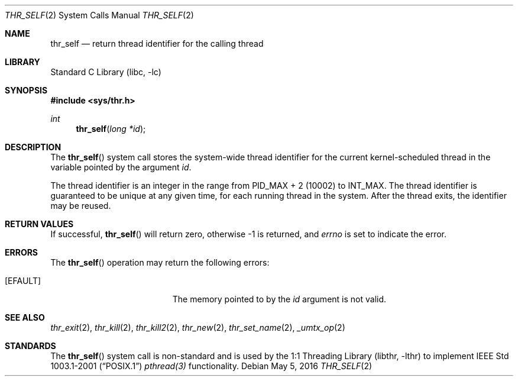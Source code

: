 .\" Copyright (c) 2016 The FreeBSD Foundation, Inc.
.\" All rights reserved.
.\"
.\" This documentation was written by
.\" Konstantin Belousov <kib@FreeBSD.org> under sponsorship
.\" from the FreeBSD Foundation.
.\"
.\" Redistribution and use in source and binary forms, with or without
.\" modification, are permitted provided that the following conditions
.\" are met:
.\" 1. Redistributions of source code must retain the above copyright
.\"    notice, this list of conditions and the following disclaimer.
.\" 2. Redistributions in binary form must reproduce the above copyright
.\"    notice, this list of conditions and the following disclaimer in the
.\"    documentation and/or other materials provided with the distribution.
.\"
.\" THIS SOFTWARE IS PROVIDED BY THE AUTHORS AND CONTRIBUTORS ``AS IS'' AND
.\" ANY EXPRESS OR IMPLIED WARRANTIES, INCLUDING, BUT NOT LIMITED TO, THE
.\" IMPLIED WARRANTIES OF MERCHANTABILITY AND FITNESS FOR A PARTICULAR PURPOSE
.\" ARE DISCLAIMED.  IN NO EVENT SHALL THE AUTHORS OR CONTRIBUTORS BE LIABLE
.\" FOR ANY DIRECT, INDIRECT, INCIDENTAL, SPECIAL, EXEMPLARY, OR CONSEQUENTIAL
.\" DAMAGES (INCLUDING, BUT NOT LIMITED TO, PROCUREMENT OF SUBSTITUTE GOODS
.\" OR SERVICES; LOSS OF USE, DATA, OR PROFITS; OR BUSINESS INTERRUPTION)
.\" HOWEVER CAUSED AND ON ANY THEORY OF LIABILITY, WHETHER IN CONTRACT, STRICT
.\" LIABILITY, OR TORT (INCLUDING NEGLIGENCE OR OTHERWISE) ARISING IN ANY WAY
.\" OUT OF THE USE OF THIS SOFTWARE, EVEN IF ADVISED OF THE POSSIBILITY OF
.\" SUCH DAMAGE.
.\"
.\" $FreeBSD$
.\"
.Dd May 5, 2016
.Dt THR_SELF 2
.Os
.Sh NAME
.Nm thr_self
.Nd return thread identifier for the calling thread
.Sh LIBRARY
.Lb libc
.Sh SYNOPSIS
.In sys/thr.h
.Ft int
.Fn thr_self "long *id"
.Sh DESCRIPTION
The
.Fn thr_self
system call stores the system-wide thread identifier for the current
kernel-scheduled thread in the variable pointed by the argument
.Va id .
.Pp
The thread identifier is an integer in the range from
.Dv PID_MAX + 2
(10002) to
.Dv INT_MAX .
The thread identifier is guaranteed to be unique at any given time,
for each running thread in the system.
After the thread exits, the identifier may be reused.
.Sh RETURN VALUES
If successful,
.Fn thr_self
will return zero, otherwise \-1 is returned, and
.Va errno
is set to indicate the error.
.Sh ERRORS
The
.Fn thr_self
operation may return the following errors:
.Bl -tag -width Er
.It Bq Er EFAULT
The memory pointed to by the
.Fa id
argument is not valid.
.El
.Sh SEE ALSO
.Xr thr_exit 2 ,
.Xr thr_kill 2 ,
.Xr thr_kill2 2 ,
.Xr thr_new 2 ,
.Xr thr_set_name 2 ,
.Xr _umtx_op 2
.Sh STANDARDS
The
.Fn thr_self
system call is non-standard and is used by the
.Lb libthr
to implement
.St -p1003.1-2001
.Xr pthread(3)
functionality.
